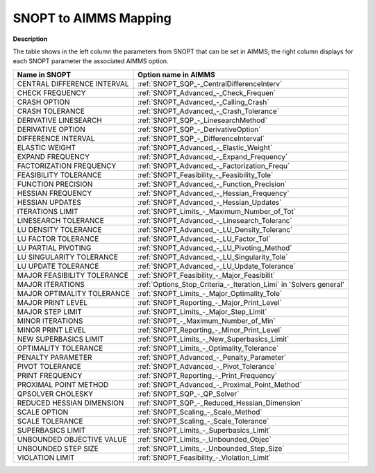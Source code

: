 

.. _SNOPT_to_AIMMS_Mapping:
.. _SNOPT_SNOPT_to_AIMMS_Mapping:


SNOPT to AIMMS Mapping
==========================

**Description** 

The table shows in the left column the parameters from SNOPT that can be set in AIMMS; the right column displays for each SNOPT parameter the associated AIMMS option.

.. list-table::

   * - **Name in SNOPT**
     - **Option name in AIMMS**
   * - CENTRAL DIFFERENCE INTERVAL
     - :ref:`SNOPT_SQP_-_CentralDifferenceInterv`
   * - CHECK FREQUENCY
     - :ref:`SNOPT_Advanced_-_Check_Frequen`
   * - CRASH OPTION
     - :ref:`SNOPT_Advanced_-_Calling_Crash`
   * - CRASH TOLERANCE
     - :ref:`SNOPT_Advanced_-_Crash_Tolerance`
   * - DERIVATIVE LINESEARCH
     - :ref:`SNOPT_SQP_-_LinesearchMethod`
   * - DERIVATIVE OPTION
     - :ref:`SNOPT_SQP_-_DerivativeOption`
   * - DIFFERENCE INTERVAL
     - :ref:`SNOPT_SQP_-_DifferenceInterval`
   * - ELASTIC WEIGHT
     - :ref:`SNOPT_Advanced_-_Elastic_Weight`
   * - EXPAND FREQUENCY
     - :ref:`SNOPT_Advanced_-_Expand_Frequency`
   * - FACTORIZATION FREQUENCY
     - :ref:`SNOPT_Advanced_-_Factorization_Frequ`
   * - FEASIBILITY TOLERANCE
     - :ref:`SNOPT_Feasibility_-_Feasibility_Tole`
   * - FUNCTION PRECISION
     - :ref:`SNOPT_Advanced_-_Function_Precision`
   * - HESSIAN FREQUENCY
     - :ref:`SNOPT_Advanced_-_Hessian_Frequency`
   * - HESSIAN UPDATES
     - :ref:`SNOPT_Advanced_-_Hessian_Updates`
   * - ITERATIONS LIMIT
     - :ref:`SNOPT_Limits_-_Maximum_Number_of_Tot`
   * - LINESEARCH TOLERANCE
     - :ref:`SNOPT_Advanced_-_Linesearch_Toleranc`
   * - LU DENSITY TOLERANCE
     - :ref:`SNOPT_Advanced_-_LU_Density_Toleranc`
   * - LU FACTOR TOLERANCE
     - :ref:`SNOPT_Advanced_-_LU_Factor_Tol`
   * - LU PARTIAL PIVOTING
     - :ref:`SNOPT_Advanced_-_LU_Pivoting_Method`
   * - LU SINGULARITY TOLERANCE
     - :ref:`SNOPT_Advanced_-_LU_Singularity_Tole`
   * - LU UPDATE TOLERANCE
     - :ref:`SNOPT_Advanced_-_LU_Update_Tolerance`
   * - MAJOR FEASIBILITY TOLERANCE
     - :ref:`SNOPT_Feasibility_-_Major_Feasibilit`
   * - MAJOR ITERATIONS
     - :ref:`Options_Stop_Criteria_-_Iteration_Limi`  in 'Solvers general'
   * - MAJOR OPTIMALITY TOLERANCE
     - :ref:`SNOPT_Limits_-_Major_Optimality_Tole`
   * - MAJOR PRINT LEVEL
     - :ref:`SNOPT_Reporting_-_Major_Print_Level`
   * - MAJOR STEP LIMIT
     - :ref:`SNOPT_Limits_-_Major_Step_Limit`
   * - MINOR ITERATIONS
     - :ref:`SNOPT_-_Maximum_Number_of_Min`
   * - MINOR PRINT LEVEL
     - :ref:`SNOPT_Reporting_-_Minor_Print_Level`
   * - NEW SUPERBASICS LIMIT
     - :ref:`SNOPT_Limits_-_New_Superbasics_Limit`
   * - OPTIMALITY TOLERANCE
     - :ref:`SNOPT_Limits_-_Optimality_Tolerance`
   * - PENALTY PARAMETER
     - :ref:`SNOPT_Advanced_-_Penalty_Parameter`
   * - PIVOT TOLERANCE
     - :ref:`SNOPT_Advanced_-_Pivot_Tolerance`
   * - PRINT FREQUENCY
     - :ref:`SNOPT_Reporting_-_Print_Frequency`
   * - PROXIMAL POINT METHOD
     - :ref:`SNOPT_Advanced_-_Proximal_Point_Method`
   * - QPSOLVER CHOLESKY
     - :ref:`SNOPT_SQP_-_QP_Solver`
   * - REDUCED HESSIAN DIMENSION
     - :ref:`SNOPT_SQP_-_Reduced_Hessian_Dimension`
   * - SCALE OPTION
     - :ref:`SNOPT_Scaling_-_Scale_Method`
   * - SCALE TOLERANCE
     - :ref:`SNOPT_Scaling_-_Scale_Tolerance`
   * - SUPERBASICS LIMIT
     - :ref:`SNOPT_Limits_-_Superbasics_Limit`
   * - UNBOUNDED OBJECTIVE VALUE
     - :ref:`SNOPT_Limits_-_Unbounded_Objec`
   * - UNBOUNDED STEP SIZE
     - :ref:`SNOPT_Limits_-_Unbounded_Step_Size`
   * - VIOLATION LIMIT
     - :ref:`SNOPT_Feasibility_-_Violation_Limit`
